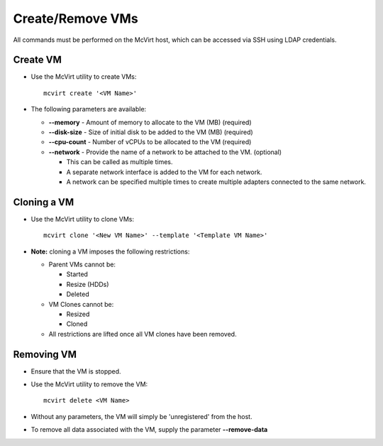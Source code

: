 =================
Create/Remove VMs
=================


All commands must be performed on the McVirt host, which can be accessed via SSH using LDAP credentials.


Create VM
=========


* Use the McVirt utility to create VMs:

  ::
    
    mcvirt create '<VM Name>'
    


* The following parameters are available:

  * **--memory** - Amount of memory to allocate to the VM (MB) (required)
  * **--disk-size** - Size of initial disk to be added to the VM (MB) (required)
  * **--cpu-count** - Number of vCPUs to be allocated to the VM (required)
  * **--network** - Provide the name of a network to be attached to the VM. (optional)

    * This can be called as multiple times.
    * A separate network interface is added to the VM for each network.
    * A network can be specified multiple times to create multiple adapters connected to the same network.




Cloning a VM
============


* Use the McVirt utility to clone VMs:

  ::
    
    mcvirt clone '<New VM Name>' --template '<Template VM Name>'

* **Note:** cloning a VM imposes the following restrictions:

  * Parent VMs cannot be:

    * Started
    * Resize (HDDs)
    * Deleted

  * VM Clones cannot be:

    * Resized
    * Cloned
  * All restrictions are lifted once all VM clones have been removed.



Removing VM
===========


* Ensure that the VM is stopped.
* Use the McVirt utility to remove the VM:

  ::
    
    mcvirt delete <VM Name>
* Without any parameters, the VM will simply be 'unregistered' from the host.
* To remove all data associated with the VM, supply the parameter **--remove-data**